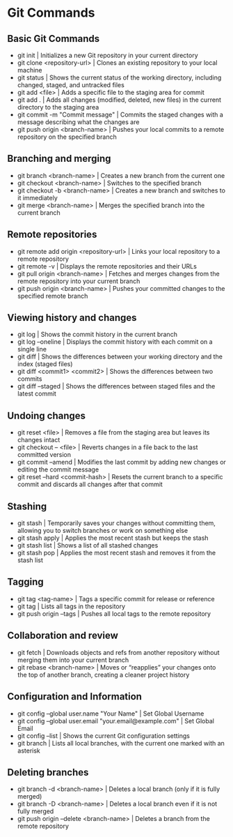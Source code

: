 * Git Commands
** Basic Git Commands
  - git init | Initializes a new Git repository in your current directory
  - git clone <repository-url> | Clones an existing repository to your local machine
  - git status | Shows the current status of the working directory, including changed, staged, and untracked files
  - git add <file> | Adds a specific file to the staging area for commit
  - git add . | Adds all changes (modified, deleted, new files) in the current directory to the staging area
  - git commit -m "Commit message" | Commits the staged changes with a message describing what the changes are
  - git push origin <branch-name> | Pushes your local commits to a remote repository on the specified branch

** Branching and merging
  - git branch <branch-name> | Creates a new branch from the current one
  - git checkout <branch-name> | Switches to the specified branch
  - git checkout -b <branch-name> | Creates a new branch and switches to it immediately
  - git merge <branch-name> | Merges the specified branch into the current branch

** Remote repositories
  - git remote add origin <repository-url> | Links your local repository to a remote repository
  - git remote -v | Displays the remote repositories and their URLs
  - git pull origin <branch-name> | Fetches and merges changes from the remote repository into your current branch
  - git push origin <branch-name> | Pushes your committed changes to the specified remote branch

** Viewing history and changes
  - git log | Shows the commit history in the current branch
  - git log --oneline | Displays the commit history with each commit on a single line
  - git diff | Shows the differences between your working directory and the index (staged files)
  - git diff <commit1> <commit2> | 	Shows the differences between two commits
  - git diff --staged | Shows the differences between staged files and the latest commit

** Undoing changes
  - git reset <file> | Removes a file from the staging area but leaves its changes intact
  - git checkout -- <file> | Reverts changes in a file back to the last committed version
  - git commit --amend | Modifies the last commit by adding new changes or editing the commit message
  - git reset --hard <commit-hash> | Resets the current branch to a specific commit and discards all changes after that commit

** Stashing
  - git stash | Temporarily saves your changes without committing them, allowing you to switch branches or work on something else
  - git stash apply | Applies the most recent stash but keeps the stash
  - git stash list | Shows a list of all stashed changes
  - git stash pop | Applies the most recent stash and removes it from the stash list

** Tagging
  - git tag <tag-name>  | Tags a specific commit for release or reference
  - git tag | Lists all tags in the repository
  - git push origin --tags | Pushes all local tags to the remote repository

** Collaboration and review
  - git fetch | Downloads objects and refs from another repository without merging them into your current branch
  - git rebase <branch-name> | Moves or “reapplies” your changes onto the top of another branch, creating a cleaner project history

** Configuration and Information
  - git config --global user.name "Your Name" | Set Global Username
  - git config --global user.email "your.email@example.com" | Set Global Email
  - git config --list | Shows the current Git configuration settings
  - git branch | Lists all local branches, with the current one marked with an asterisk

** Deleting branches
  - git branch -d <branch-name> | Deletes a local branch (only if it is fully merged)
  - git branch -D <branch-name> | Deletes a local branch even if it is not fully merged
  - git push origin --delete <branch-name> | Deletes a branch from the remote repository



